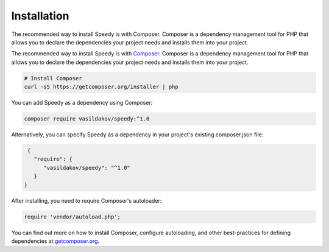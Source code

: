 ============
Installation
============

The recommended way to install Speedy is with Composer. Composer is a dependency management tool for PHP that allows you to declare the dependencies your project needs and installs them into your project.

The recommended way to install Speedy is with
`Composer <https://getcomposer.org>`_. Composer is a dependency management tool
for PHP that allows you to declare the dependencies your project needs and
installs them into your project.

.. code-block:: bash

    # Install Composer
    curl -sS https://getcomposer.org/installer | php

You can add Speedy as a dependency using Composer:

.. code-block:: bash

    composer require vasildakov/speedy:^1.0

Alternatively, you can specify Speedy as a dependency in your project's
existing composer.json file:

.. code-block:: js

    {
      "require": {
         "vasildakov/speedy": "^1.0"
      }
   }

After installing, you need to require Composer's autoloader:

.. code-block:: php

    require 'vendor/autoload.php';

You can find out more on how to install Composer, configure autoloading, and
other best-practices for defining dependencies at `getcomposer.org <https://getcomposer.org>`_.